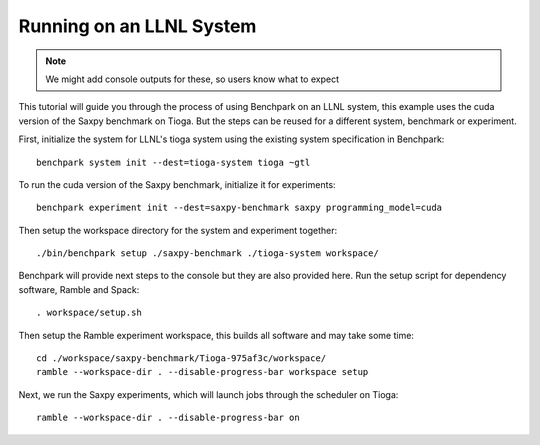 .. Copyright 2023 Lawrence Livermore National Security, LLC and other
   Benchpark Project Developers. See the top-level COPYRIGHT file for details.

   SPDX-License-Identifier: Apache-2.0

==========================
Running on an LLNL System
==========================

.. note::

    We might add console outputs for these, so users know what to expect

This tutorial will guide you through the process of using Benchpark on an LLNL
system, this example uses the cuda version of the Saxpy benchmark on Tioga. 
But the steps can be reused for a different system, benchmark or experiment.

First, initialize the system for LLNL's tioga system using the existing
system specification in Benchpark::

    benchpark system init --dest=tioga-system tioga ~gtl

To run the cuda version of the Saxpy benchmark, initialize it for experiments::

    benchpark experiment init --dest=saxpy-benchmark saxpy programming_model=cuda

Then setup the workspace directory for the system and experiment together::

    ./bin/benchpark setup ./saxpy-benchmark ./tioga-system workspace/

Benchpark will provide next steps to the console but they are also provided here.
Run the setup script for dependency software, Ramble and Spack::

    . workspace/setup.sh

Then setup the Ramble experiment workspace, this builds all software and may take some time::

    cd ./workspace/saxpy-benchmark/Tioga-975af3c/workspace/
    ramble --workspace-dir . --disable-progress-bar workspace setup

Next, we run the Saxpy experiments, which will launch jobs through the
scheduler on Tioga::

    ramble --workspace-dir . --disable-progress-bar on
